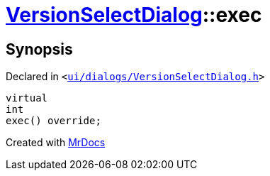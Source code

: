[#VersionSelectDialog-exec]
= xref:VersionSelectDialog.adoc[VersionSelectDialog]::exec
:relfileprefix: ../
:mrdocs:


== Synopsis

Declared in `&lt;https://github.com/PrismLauncher/PrismLauncher/blob/develop/ui/dialogs/VersionSelectDialog.h#L38[ui&sol;dialogs&sol;VersionSelectDialog&period;h]&gt;`

[source,cpp,subs="verbatim,replacements,macros,-callouts"]
----
virtual
int
exec() override;
----



[.small]#Created with https://www.mrdocs.com[MrDocs]#

